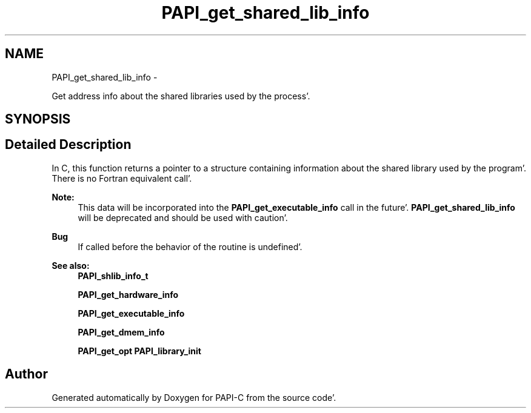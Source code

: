 .TH "PAPI_get_shared_lib_info" 3 "Fri Aug 26 2011" "Version 4.1.4.0" "PAPI-C" \" -*- nroff -*-
.ad l
.nh
.SH NAME
PAPI_get_shared_lib_info \- 
.PP
Get address info about the shared libraries used by the process'\&.  

.SH SYNOPSIS
.br
.PP
.SH "Detailed Description"
.PP 
In C, this function returns a pointer to a structure containing information about the shared library used by the program'\&. There is no Fortran equivalent call'\&. 
.PP
\fBNote:\fP
.RS 4
This data will be incorporated into the \fBPAPI_get_executable_info\fP call in the future'\&. \fBPAPI_get_shared_lib_info\fP will be deprecated and should be used with caution'\&.
.RE
.PP
\fBBug\fP
.RS 4
If called before the behavior of the routine is undefined'\&.
.RE
.PP
.PP
\fBSee also:\fP
.RS 4
\fBPAPI_shlib_info_t\fP 
.PP
\fBPAPI_get_hardware_info\fP 
.PP
\fBPAPI_get_executable_info\fP 
.PP
\fBPAPI_get_dmem_info\fP 
.PP
\fBPAPI_get_opt\fP \fBPAPI_library_init\fP 
.RE
.PP


.SH "Author"
.PP 
Generated automatically by Doxygen for PAPI-C from the source code'\&.
